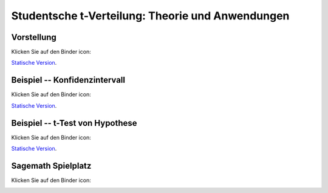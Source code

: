 ===================================================================================
Studentsche t-Verteilung: Theorie und Anwendungen
===================================================================================

Vorstellung
================================

Klicken Sie auf den Binder icon:

.. image:: https://mybinder.org/badge.svg 
   :target: https://mybinder.org/v2/gh/jplab/student/master?filepath=Studentsche_Verteilung.ipynb

`Statische Version <http://page.mi.fu-berlin.de/labbe/pages/Studentsche_Verteilung.slides.html>`_.


Beispiel -- Konfidenzintervall
================================

Klicken Sie auf den Binder icon:

.. image:: https://mybinder.org/badge.svg 
   :target: https://mybinder.org/v2/gh/jplab/student/master?filepath=Beispiel_studentsche.ipynb

`Statische Version <http://page.mi.fu-berlin.de/labbe/pages/Beispiel_studentsche.slides.html>`_.

Beispiel -- t-Test von Hypothese
===================================

Klicken Sie auf den Binder icon:

.. image:: https://mybinder.org/badge.svg 
   :target: https://mybinder.org/v2/gh/jplab/student/master?filepath=HypotheseTest.ipynb

`Statische Version <http://page.mi.fu-berlin.de/labbe/pages/HypotheseTest.slides.html>`_.


Sagemath Spielplatz
===================================

Klicken Sie auf den Binder icon:

.. image:: https://mybinder.org/badge.svg 
   :target: https://mybinder.org/v2/gh/jplab/student/master?filepath=Spielplatz.ipynb

